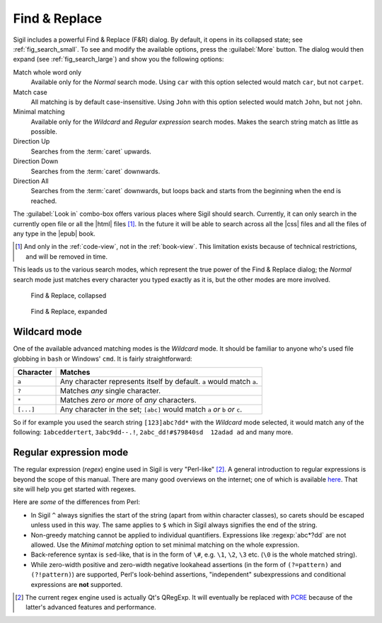 ﻿.. include:: substitutions.txt

Find & Replace
==============

Sigil includes a powerful Find & Replace (F&R) dialog. By default, it opens in its collapsed state; see :ref:`fig_search_small`. To see and modify the available options, press the :guilabel:`More` button. The dialog would then expand (see :ref:`fig_search_large`) and show you the following options::

Match whole word only
    Available only for the *Normal* search mode. Using ``car`` with this option selected would match ``car``, but not ``carpet``.
    
Match case
    All matching is by default case-insensitive. Using ``John`` with this option selected would match ``John``, but not ``john``.
    
Minimal matching
    Available only for the *Wildcard* and *Regular expression* search modes. Makes the search string match as little as possible.
    
Direction Up
    Searches from the :term:`caret` upwards.

Direction Down
    Searches from the :term:`caret` downwards.
    
Direction All
    Searches from the :term:`caret` downwards, but loops back and starts from the beginning when the end is reached.
    
The :guilabel:`Look in` combo-box offers various places where Sigil should search. Currently, it can only search in the currently open file or all the |html| files [#]_. In the future it will be able to search across all the |css| files and all the files of any type in the |epub| book.

.. [#] And only in the :ref:`code-view`, not in the :ref:`book-view`. This limitation exists because of technical restrictions, and will be removed in time. 
    
This leads us to the various search modes, which represent the true power of the Find & Replace dialog; the *Normal* search mode just matches every character you typed exactly as it is, but the other modes are more involved.

.. _fig_search_small:

.. figure:: _static/search_small.* 
   
   Find & Replace, collapsed  
   
   
.. _fig_search_large:

.. figure:: _static/search_large.* 
   
   Find & Replace, expanded


Wildcard mode
-------------

One of the available advanced matching modes is the *Wildcard* mode. It should be familiar to anyone who's used file globbing in ``bash`` or Windows' ``cmd``. It is fairly straightforward:

.. tabularcolumns:: |c|l|

===========  =========
 Character    Matches 
===========  =========
``a``         Any character represents itself by default. ``a`` would match ``a``.
``?``         Matches *any* single character.
``*``         Matches *zero or more* of *any* characters.
``[...]``     Any character in the set; ``[abc]`` would match ``a`` *or* ``b`` *or* ``c``.
===========  =========

So if for example you used the search string ``[123]abc?dd*`` with the *Wildcard* mode selected, it would match any of the following: ``1abceddertert``, ``3abc9dd--.!``, ``2abc_dd!#$79840sd  12adad ad`` and many more. 

Regular expression mode
-------------------------
The regular expression (*regex*) engine used in Sigil is very "Perl-like" [#]_. A general introduction to regular expressions is beyond the scope of this manual. There are many good overviews on the internet; one of which is available `here <http://www.regular-expressions.info/tutorialcnt.html>`_. That site will help you get started with regexes.

Here are *some* of the differences from Perl:

* In Sigil ``^`` always signifies the start of the string (apart from within character classes), so carets should be escaped unless used in this way. The same applies to ``$`` which in Sigil always signifies the end of the string.

* Non-greedy matching cannot be applied to individual quantifiers. Expressions like :regexp:`abc*?dd` are not allowed. Use the *Minimal matching* option to set minimal matching on the whole expression.

* Back-reference syntax is ``sed``-like, that is in the form of ``\#``, e.g. ``\1``, ``\2``, ``\3`` etc. (``\0`` is the whole matched string). 

* While zero-width positive and zero-width negative lookahead assertions (in the form of ``(?=pattern)`` and ``(?!pattern)``) are supported, Perl's look-behind assertions, "independent" subexpressions and conditional expressions are **not** supported.

.. [#] The current regex engine used is actually Qt's QRegExp. It will eventually be replaced with `PCRE <http://en.wikipedia.org/wiki/Perl_Compatible_Regular_Expressions>`_ because of the latter's advanced features and performance.


 